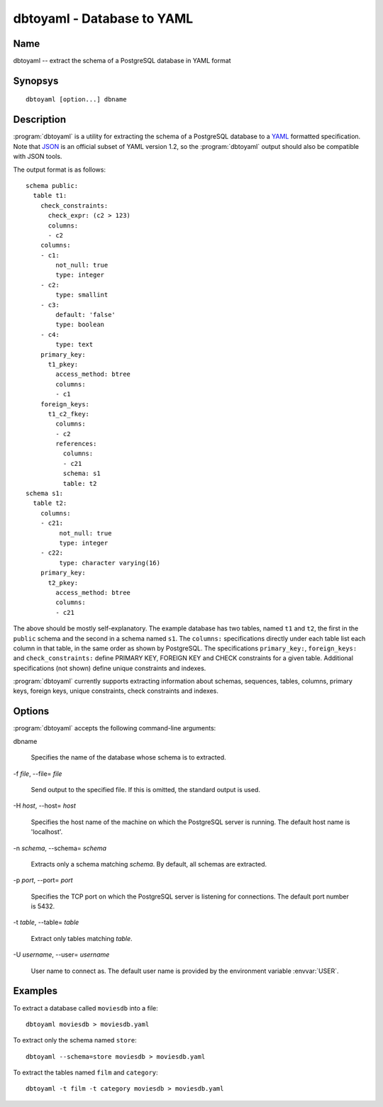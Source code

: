 dbtoyaml - Database to YAML
===========================

Name
----

dbtoyaml -- extract the schema of a PostgreSQL database in YAML format

Synopsys
--------

::

   dbtoyaml [option...] dbname

Description
-----------

:program:`dbtoyaml` is a utility for extracting the schema of a
PostgreSQL database to a `YAML <http://yaml.org>`_ formatted
specification. Note that `JSON <http://json.org/>`_ is an official
subset of YAML version 1.2, so the :program:`dbtoyaml` output should
also be compatible with JSON tools.

The output format is as follows::

 schema public:
   table t1:
     check_constraints:
       check_expr: (c2 > 123)
       columns:
       - c2
     columns:
     - c1:
         not_null: true
         type: integer
     - c2:
         type: smallint
     - c3:
         default: 'false'
         type: boolean
     - c4:
         type: text
     primary_key:
       t1_pkey:
         access_method: btree
         columns:
         - c1
     foreign_keys:
       t1_c2_fkey:
         columns:
         - c2
         references:
           columns:
           - c21
           schema: s1 
           table: t2
 schema s1:
   table t2:
     columns:
     - c21:
          not_null: true
          type: integer
     - c22:
          type: character varying(16)
     primary_key:
       t2_pkey:
         access_method: btree
         columns:
         - c21

The above should be mostly self-explanatory. The example database has
two tables, named ``t1`` and ``t2``, the first in the ``public``
schema and the second in a schema named ``s1``. The ``columns:``
specifications directly under each table list each column in that
table, in the same order as shown by PostgreSQL. The specifications
``primary_key:``, ``foreign_keys:`` and ``check_constraints:`` define
PRIMARY KEY, FOREIGN KEY and CHECK constraints for a given
table. Additional specifications (not shown) define unique constraints
and indexes.

:program:`dbtoyaml` currently supports extracting information about
schemas, sequences, tables, columns, primary keys, foreign keys,
unique constraints, check constraints and indexes.

Options
-------

:program:`dbtoyaml` accepts the following command-line arguments:

dbname

    Specifies the name of the database whose schema is to extracted.

-f `file`, --file= `file`

    Send output to the specified file. If this is omitted, the
    standard output is used.

-H `host`, --host= `host`

    Specifies the host name of the machine on which the PostgreSQL
    server is running. The default host name is 'localhost'.

-n `schema`, --schema= `schema`

    Extracts only a schema matching `schema`. By default, all schemas
    are extracted.

-p `port`, --port= `port`

    Specifies the TCP port on which the PostgreSQL server is listening
    for connections. The default port number is 5432.

-t `table`, \--table= `table`

    Extract only tables matching `table`.

-U `username`, --user= `username`

    User name to connect as. The default user name is provided by the
    environment variable :envvar:`USER`.

Examples
--------

To extract a database called ``moviesdb`` into a file::

  dbtoyaml moviesdb > moviesdb.yaml

To extract only the schema named ``store``::

  dbtoyaml --schema=store moviesdb > moviesdb.yaml

To extract the tables named ``film`` and ``category``::

  dbtoyaml -t film -t category moviesdb > moviesdb.yaml
